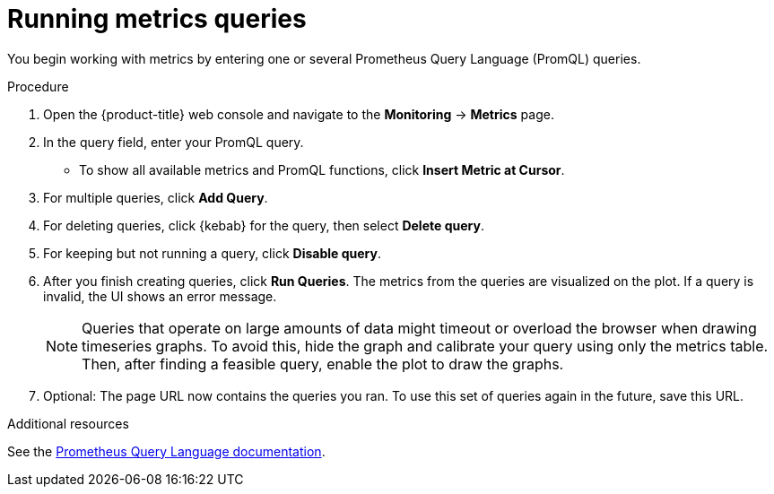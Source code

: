 // Module included in the following assemblies:
//
// * monitoring/examining-cluster-metrics.adoc

[id="running-metrics-queries_{context}"]
= Running metrics queries

You begin working with metrics by entering one or several Prometheus Query Language (PromQL) queries.

.Procedure

. Open the {product-title} web console and navigate to the *Monitoring* -> *Metrics* page.

. In the query field, enter your PromQL query.
* To show all available metrics and PromQL functions, click *Insert Metric at Cursor*.
. For multiple queries, click *Add Query*.
. For deleting queries, click {kebab} for the query, then select *Delete query*.
. For keeping but not running a query, click *Disable query*.
. After you finish creating queries, click *Run Queries*. The metrics from the queries are visualized on the plot. If a query is invalid, the UI shows an error message.
+
[NOTE]
====
Queries that operate on large amounts of data might timeout or overload the browser when drawing timeseries graphs. To avoid this, hide the graph and calibrate your query using only the metrics table. Then, after finding a feasible query, enable the plot to draw the graphs.
====
+
. Optional: The page URL now contains the queries you ran. To use this set of queries again in the future, save this URL.

.Additional resources

See the link:https://prometheus.io/docs/prometheus/latest/querying/basics/[Prometheus Query Language documentation].

